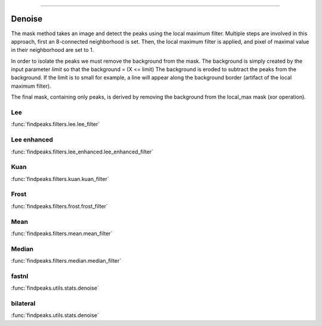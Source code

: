 .. _code_directive:

-------------------------------------

Denoise
''''''''''

The mask method takes an image and detect the peaks using the local maximum filter.
Multiple steps are involved in this approach, first an 8-connected neighborhood is set.
Then, the local maximum filter is applied, and pixel of maximal value in their neighborhood are set to 1.

In order to isolate the peaks we must remove the background from the mask. The background is simply created by the input parameter *limit* so that the background = (X <= limit)
The background is eroded to subtract the peaks from the background. If the limit is to small for example, a line will appear along the background border (artifact of the local maximum filter).

The final mask, containing only peaks, is derived by removing the background from the local_max mask (xor operation).


Lee
----------------------------------------------------

:func:`findpeaks.filters.lee.lee_filter`


Lee enhanced
----------------------------------------------------

:func:`findpeaks.filters.lee_enhanced.lee_enhanced_filter`

Kuan
----------------------------------------------------

:func:`findpeaks.filters.kuan.kuan_filter`


Frost
----------------------------------------------------

:func:`findpeaks.filters.frost.frost_filter`

Mean
----------------------------------------------------

:func:`findpeaks.filters.mean.mean_filter`


Median
----------------------------------------------------

:func:`findpeaks.filters.median.median_filter`


fastnl
----------------------------------------------------

:func:`findpeaks.utils.stats.denoise`


bilateral
----------------------------------------------------

:func:`findpeaks.utils.stats.denoise`

